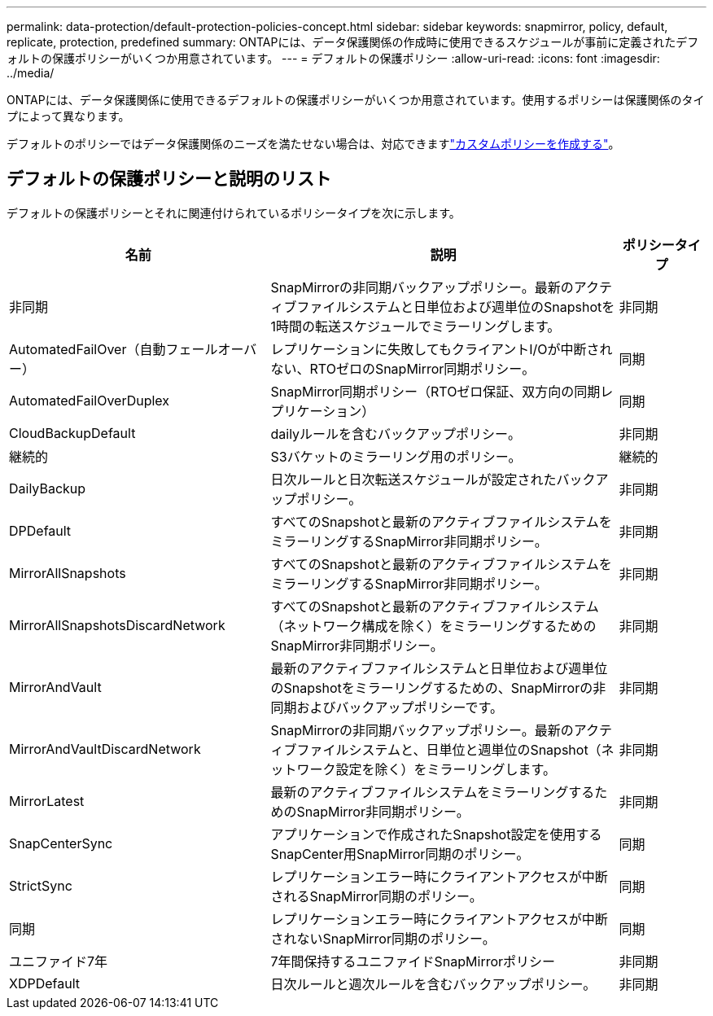 ---
permalink: data-protection/default-protection-policies-concept.html 
sidebar: sidebar 
keywords: snapmirror, policy, default, replicate, protection, predefined 
summary: ONTAPには、データ保護関係の作成時に使用できるスケジュールが事前に定義されたデフォルトの保護ポリシーがいくつか用意されています。 
---
= デフォルトの保護ポリシー
:allow-uri-read: 
:icons: font
:imagesdir: ../media/


[role="lead"]
ONTAPには、データ保護関係に使用できるデフォルトの保護ポリシーがいくつか用意されています。使用するポリシーは保護関係のタイプによって異なります。

デフォルトのポリシーではデータ保護関係のニーズを満たせない場合は、対応できますlink:create-custom-replication-policy-concept.html["カスタムポリシーを作成する"]。



== デフォルトの保護ポリシーと説明のリスト

デフォルトの保護ポリシーとそれに関連付けられているポリシータイプを次に示します。

[cols="3,4,1"]
|===
| 名前 | 説明 | ポリシータイプ 


| 非同期 | SnapMirrorの非同期バックアップポリシー。最新のアクティブファイルシステムと日単位および週単位のSnapshotを1時間の転送スケジュールでミラーリングします。 | 非同期 


| AutomatedFailOver（自動フェールオーバー） | レプリケーションに失敗してもクライアントI/Oが中断されない、RTOゼロのSnapMirror同期ポリシー。 | 同期 


| AutomatedFailOverDuplex | SnapMirror同期ポリシー（RTOゼロ保証、双方向の同期レプリケーション） | 同期 


| CloudBackupDefault | dailyルールを含むバックアップポリシー。 | 非同期 


| 継続的 | S3バケットのミラーリング用のポリシー。 | 継続的 


| DailyBackup | 日次ルールと日次転送スケジュールが設定されたバックアップポリシー。 | 非同期 


| DPDefault | すべてのSnapshotと最新のアクティブファイルシステムをミラーリングするSnapMirror非同期ポリシー。 | 非同期 


| MirrorAllSnapshots | すべてのSnapshotと最新のアクティブファイルシステムをミラーリングするSnapMirror非同期ポリシー。 | 非同期 


| MirrorAllSnapshotsDiscardNetwork | すべてのSnapshotと最新のアクティブファイルシステム（ネットワーク構成を除く）をミラーリングするためのSnapMirror非同期ポリシー。 | 非同期 


| MirrorAndVault | 最新のアクティブファイルシステムと日単位および週単位のSnapshotをミラーリングするための、SnapMirrorの非同期およびバックアップポリシーです。 | 非同期 


| MirrorAndVaultDiscardNetwork | SnapMirrorの非同期バックアップポリシー。最新のアクティブファイルシステムと、日単位と週単位のSnapshot（ネットワーク設定を除く）をミラーリングします。 | 非同期 


| MirrorLatest | 最新のアクティブファイルシステムをミラーリングするためのSnapMirror非同期ポリシー。 | 非同期 


| SnapCenterSync | アプリケーションで作成されたSnapshot設定を使用するSnapCenter用SnapMirror同期のポリシー。 | 同期 


| StrictSync | レプリケーションエラー時にクライアントアクセスが中断されるSnapMirror同期のポリシー。 | 同期 


| 同期 | レプリケーションエラー時にクライアントアクセスが中断されないSnapMirror同期のポリシー。 | 同期 


| ユニファイド7年 | 7年間保持するユニファイドSnapMirrorポリシー | 非同期 


| XDPDefault | 日次ルールと週次ルールを含むバックアップポリシー。 | 非同期 
|===